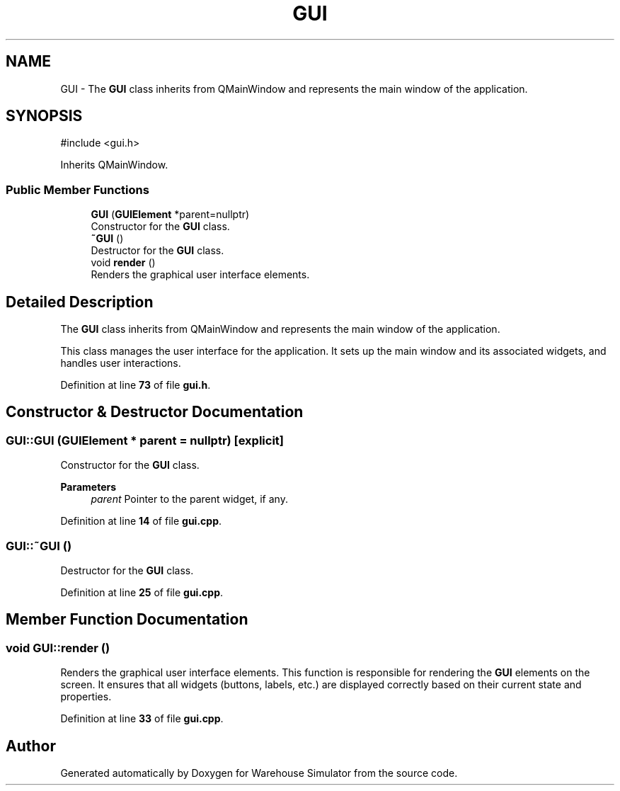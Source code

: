 .TH "GUI" 3 "Version 1.0.0" "Warehouse Simulator" \" -*- nroff -*-
.ad l
.nh
.SH NAME
GUI \- The \fBGUI\fP class inherits from QMainWindow and represents the main window of the application\&.  

.SH SYNOPSIS
.br
.PP
.PP
\fR#include <gui\&.h>\fP
.PP
Inherits QMainWindow\&.
.SS "Public Member Functions"

.in +1c
.ti -1c
.RI "\fBGUI\fP (\fBGUIElement\fP *parent=nullptr)"
.br
.RI "Constructor for the \fBGUI\fP class\&. "
.ti -1c
.RI "\fB~GUI\fP ()"
.br
.RI "Destructor for the \fBGUI\fP class\&. "
.ti -1c
.RI "void \fBrender\fP ()"
.br
.RI "Renders the graphical user interface elements\&. "
.in -1c
.SH "Detailed Description"
.PP 
The \fBGUI\fP class inherits from QMainWindow and represents the main window of the application\&. 

This class manages the user interface for the application\&. It sets up the main window and its associated widgets, and handles user interactions\&. 
.PP
Definition at line \fB73\fP of file \fBgui\&.h\fP\&.
.SH "Constructor & Destructor Documentation"
.PP 
.SS "GUI::GUI (\fBGUIElement\fP * parent = \fRnullptr\fP)\fR [explicit]\fP"

.PP
Constructor for the \fBGUI\fP class\&. 
.PP
\fBParameters\fP
.RS 4
\fIparent\fP Pointer to the parent widget, if any\&. 
.RE
.PP

.PP
Definition at line \fB14\fP of file \fBgui\&.cpp\fP\&.
.SS "GUI::~GUI ()"

.PP
Destructor for the \fBGUI\fP class\&. 
.PP
Definition at line \fB25\fP of file \fBgui\&.cpp\fP\&.
.SH "Member Function Documentation"
.PP 
.SS "void GUI::render ()"

.PP
Renders the graphical user interface elements\&. This function is responsible for rendering the \fBGUI\fP elements on the screen\&. It ensures that all widgets (buttons, labels, etc\&.) are displayed correctly based on their current state and properties\&. 
.PP
Definition at line \fB33\fP of file \fBgui\&.cpp\fP\&.

.SH "Author"
.PP 
Generated automatically by Doxygen for Warehouse Simulator from the source code\&.
